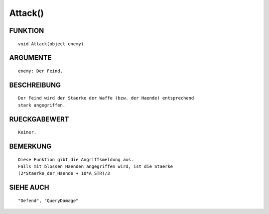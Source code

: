 Attack()
========

FUNKTION
--------
::

	void Attack(object enemy)

ARGUMENTE
---------
::

	enemy: Der Feind.

BESCHREIBUNG
------------
::

	Der Feind wird der Staerke der Waffe (bzw. der Haende) entsprechend
	stark angegriffen.

RUECKGABEWERT
-------------
::

	Keiner.

BEMERKUNG
---------
::

	Diese Funktion gibt die Angriffsmeldung aus.
	Falls mit blossen Haenden angegriffen wird, ist die Staerke
	(2*Staerke_der_Haende + 10*A_STR)/3

SIEHE AUCH
----------
::

	"Defend", "QueryDamage"

